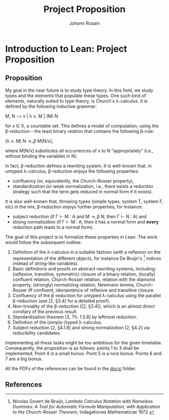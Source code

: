 #+TITLE: Project Proposition
#+AUTHOR: Johann Rosain

* Introduction to Lean: Project Proposition

** Proposition

My goal in the near future is to study type theory. In this field, we study types and the elements that populate these types. One such kind of elements, naturally suited to type theory, is Church's λ-calculus. It is defined by the following inductive grammar:
#+begin_center
M, N ::= x | λ x. M | (M) N
#+end_center
for x ∈ X, a countable set. This defines a model of computation, using the β-reduction -- the least binary relation that contains the following β-rule:
#+begin_center
(\lambda x. M) N \rightarrow_\beta M[N/x],
#+end_center
where M[N/x] substitutes all occurrences of x to N "appropriately" (i.e., without binding the variables in N).

In fact, β-reduction defines a rewriting system. It is well-known that, in untyped λ-calculus, β-reduction enjoys the following properties:
   - confluency (or, equivalently, the Church-Rosser property),
   - standardization (or weak normalization, i.e., there exists a reduction strategy such that the term gets reduced in normal form if it exists).
It is also well-known that, throwing types (simple types, system T, system F, etc) in the mix, β-reduction enjoys further properties, for instance:
   - subject reduction (if Γ ⊢ M : A and M \rightarrow_\beta N, then Γ ⊢ N : A) and
   - strong normalization (if Γ ⊢ M : A, then it has a normal form and *every* reduction path leads to a normal form).

The goal of this project is to formalize these properties in Lean. The work would follow the subsequent outline:
   1) Definition of the λ-calculus in a suitable fashion (with a reflexion on the representation of the different objects, for instance De Bruijn's [1] indices instead of string-like variables).
   2) Basic definitions and proofs on abstract rewriting systems, including: (reflexive, transitive, symmetric) closure of a binary relation, (locally) confluent relation, Church-Rosser relation, relation with the diamond property, (strongly) normalizing relation, Newmann lemma, Church-Rosser iff confluent, idempotence of reflexive and transitive closure.
   3) Confluency of the β-reduction for untyped λ-calculus using the parallel β-reduction (see [2, §3.4] for a detailed proof).
   4) Non-triviality of the β-reduction ([2, §3.4]), which is an almost direct corollary of the previous result.
   5) Standardization theorem [3, Th. 1.5.8] by leftmost reduction.
   6) Definition of the (simply-)typed λ-calculus.
   7) Subject reduction [2, §4.1.8] and strong normalization [2, §4.2] via reducibility candidates.

Implementing all these tasks might be too ambitious for the given timetable. Consequently, the proposition is as follows: points 1 to 3 shall be implemented. Point 4 is a small bonus. Point 5 is a nice bonus. Points 6 and 7 are a big bonus.

All the PDFs of the references can be found in the [[file:docs/][docs/]] folder.

** References

[1] Nicolas Govert de Bruijn, /Lambda Calculus Notation with Nameless Dummies: A Tool for Automatic Formula Manipulation, with Application to the Church-Rosser Theorem/, Indagationes Mathematicae 1972.

[2] Samuel Mimram, /Program = Proof/, 2022.

[3] M. H. Sorensen and P. Urzyczyn, /Lectures on the Curry-Howard Isomorphism/, Studies in Logic and the Foundation of Mathematics 2006.
